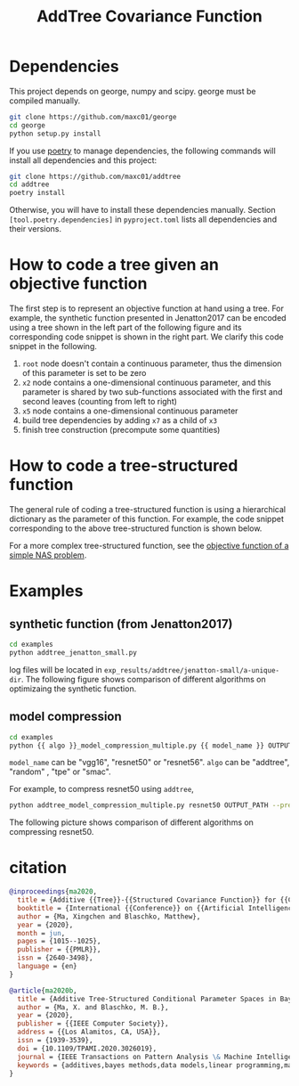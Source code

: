 #+TITLE: AddTree Covariance Function


* Dependencies

This project depends on george, numpy and scipy. george must be compiled manually.
   #+begin_src sh
git clone https://github.com/maxc01/george
cd george
python setup.py install
   #+end_src

If you use [[https://python-poetry.org/][poetry]] to manage dependencies, the following commands will
install all dependencies and this project:
#+begin_src sh
git clone https://github.com/maxc01/addtree
cd addtree
poetry install
#+end_src
Otherwise, you will have to install these dependencies manually. Section
=[tool.poetry.dependencies]= in =pyproject.toml= lists all dependencies and
their versions.



* How to code a tree given an objective function

The first step is to represent an objective function at hand using a tree. For
example, the synthetic function presented in Jenatton2017 can be encoded using
a tree shown in the left part of the following figure and its corresponding
code snippet is shown in the right part. We clarify this code snippet in the
following.

[[./assets/explanation-construction.png]]

1. =root= node doesn't contain a continuous parameter, thus the dimension of
   this parameter is set to be zero
2. =x2= node contains a one-dimensional continuous parameter, and this
   parameter is shared by two sub-functions associated with the first and
   second leaves (counting from left to right)
3. =x5= node contains a one-dimensional continuous parameter
4. build tree dependencies by adding =x7= as a child of =x3=
5. finish tree construction (precompute some quantities)

* How to code a tree-structured function

The general rule of coding a tree-structured function is using a hierarchical
dictionary as the parameter of this function. For example, the code snippet
corresponding to the above tree-structured function is shown below.

[[./assets/code-objective-function.png]]

For a more complex tree-structured function, see the [[https://github.com/maxc01/addtree/blob/6d2100597124bfe1b5fa5e433f827e7c80a427e2/examples/nas_common.py#L66][objective function of a simple NAS problem]].

* Examples

** synthetic function (from Jenatton2017)
   #+begin_src sh
cd examples
python addtree_jenatton_small.py
   #+end_src
log files will be located in
=exp_results/addtree/jenatton-small/a-unique-dir=. The following figure shows
comparison of different algorithms on optimizaing the synthetic function.
[[./assets/synthetic-function.png]]

** model compression

    #+begin_src sh
cd examples
python {{ algo }}_model_compression_multiple.py {{ model_name }} OUTPUT_PATH --pretrained PRETRAINED_PATH --prune_epochs 1
    #+end_src
=model_name= can be "vgg16", "resnet50" or "resnet56".
=algo= can be "addtree", "random" , "tpe" or "smac".

For example, to compress resnet50 using =addtree=,
#+begin_src sh
python addtree_model_compression_multiple.py resnet50 OUTPUT_PATH --pretrained PRETRAINED_PATH --prune_epochs 1
#+end_src

The following picture shows comparison of different algorithms on compressing resnet50.
[[./assets/resnet50-cummax-median-95ci.png]]


* citation
#+begin_src bibtex
@inproceedings{ma2020,
  title = {Additive {{Tree}}-{{Structured Covariance Function}} for {{Conditional Parameter Spaces}} in {{Bayesian Optimization}}},
  booktitle = {International {{Conference}} on {{Artificial Intelligence}} and {{Statistics}}},
  author = {Ma, Xingchen and Blaschko, Matthew},
  year = {2020},
  month = jun,
  pages = {1015--1025},
  publisher = {{PMLR}},
  issn = {2640-3498},
  language = {en}
}

@article{ma2020b,
  title = {Additive Tree-Structured Conditional Parameter Spaces in Bayesian Optimization: {{A}} Novel Covariance Function and a Fast Implementation},
  author = {Ma, X. and Blaschko, M. B.},
  year = {2020},
  publisher = {{IEEE Computer Society}},
  address = {{Los Alamitos, CA, USA}},
  issn = {1939-3539},
  doi = {10.1109/TPAMI.2020.3026019},
  journal = {IEEE Transactions on Pattern Analysis \& Machine Intelligence},
  keywords = {additives,bayes methods,data models,linear programming,mathematical model,neural networks,optimization}
}
#+end_src
